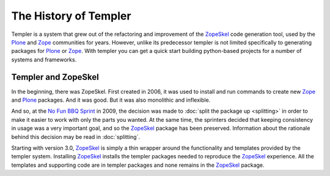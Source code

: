 ======================
The History of Templer
======================

Templer is a system that grew out of the refactoring and improvement of the
ZopeSkel_ code generation tool, used by the Plone_ and Zope_ communities for
years. However, unlike its predecessor templer is not limited specifically to
generating packages for Plone_ or Zope_. With templer you can get a quick
start building python-based projects for a number of systems and frameworks.

Templer and ZopeSkel
====================

In the beginning, there was ZopeSkel. First created in 2006, it was used to
install and run commands to create new Zope_ and Plone_ packages. And it
was good. But it was also monolithic and inflexible. 

And so, at the `No Fun BBQ Sprint`_ in 2009, the decision was made to
:doc:`split the package up <splitting>` in order to make it easier to work
with only the parts you wanted. At the same time, the sprinters decided that
keeping consistency in usage was a very important goal, and so the ZopeSkel_
package has been preserved. Information about the rationale behind this decision
may be read in :doc:`splitting`.

Starting with version 3.0, ZopeSkel_ is simply a thin wrapper around the
functionality and templates provided by the templer system. Installing
ZopeSkel_ installs the templer packages needed to reproduce the ZopeSkel_
experience. All the templates and supporting code are in templer packages and
none remains in the ZopeSkel_ package.

.. _ZopeSkel: http://pypi.python.org/pypi/ZopeSkel
.. _Zope: http://www.zope.org/
.. _Plone: http://www.plone.org/
.. _Python: http://www.python.org
.. _zc.buildout: http://www.buildout.org/
.. _No Fun BBQ Sprint: http://trizpug.org/Members/cbc/zopeskel-bbq-sprint